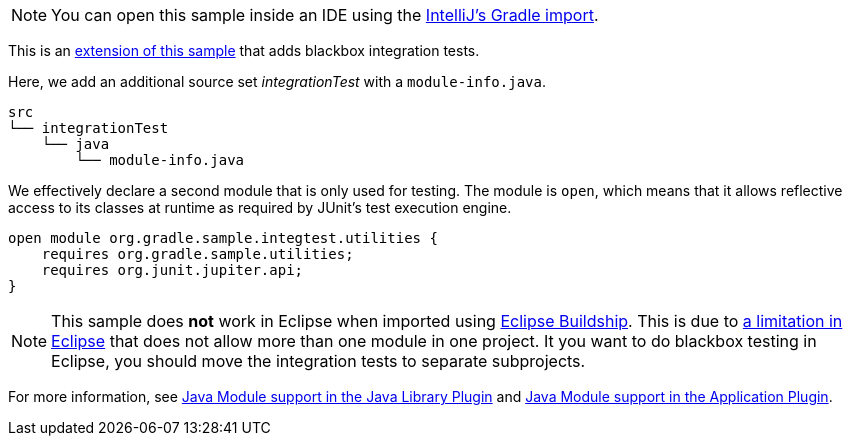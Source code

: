 NOTE: You can open this sample inside an IDE using the https://www.jetbrains.com/help/idea/gradle.html#gradle_import_project_start[IntelliJ's Gradle import].

This is an link:sample_java_modules_multi_project.html[extension of this sample] that adds blackbox integration tests.

Here, we add an additional source set _integrationTest_ with a `module-info.java`.

```
src
└── integrationTest
    └── java
        └── module-info.java
```

We effectively declare a second module that is only used for testing.
The module is `open`, which means that it allows reflective access to its classes at runtime as required by JUnit's test execution engine.

```
open module org.gradle.sample.integtest.utilities {
    requires org.gradle.sample.utilities;
    requires org.junit.jupiter.api;
}
```

NOTE: This sample does **not** work in Eclipse when imported using https://projects.eclipse.org/projects/tools.buildship[Eclipse Buildship].
This is due to https://bugs.eclipse.org/bugs/show_bug.cgi?id=520667[a limitation in Eclipse] that does not allow more than one module in one project.
It you want to do blackbox testing in Eclipse, you should move the integration tests to separate subprojects.

For more information, see link:{userManualPath}/java_library_plugin.html#sec:java_library_modular[Java Module support in the Java Library Plugin] and link:{userManualPath}/application_plugin.html#sec:application_modular[Java Module support in the Application Plugin].
